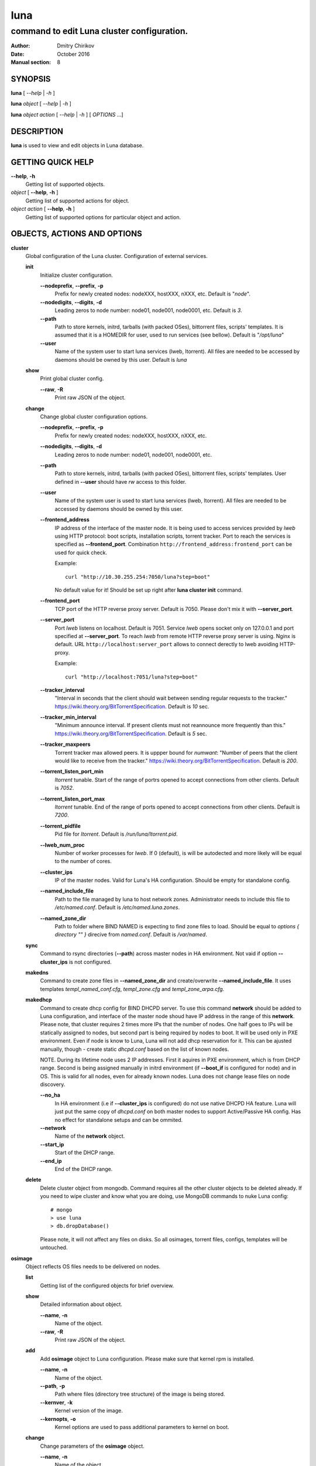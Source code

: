 ====
luna
====

-------------------------------------------
command to edit Luna cluster configuration.
-------------------------------------------

:Author: Dmitry Chirikov
:Date:   October 2016
:Manual section: 8

SYNOPSIS
========

**luna** [ *--help* | *-h* ]

**luna** *object* [ *--help* | *-h* ]

**luna** *object* *action* [ *--help* | *-h* ] [ *OPTIONS* ...]

DESCRIPTION
===========

**luna** is used to view and edit objects in Luna database.

GETTING QUICK HELP
==================

**--help**, **-h**
    Getting list of supported objects.
*object* [ **--help**, **-h** ]
    Getting list of supported actions for object.
*object* *action* [ **--help**, **-h** ]
    Getting list of supported options for particular object and action.

OBJECTS, ACTIONS AND OPTIONS
============================

**cluster**
    Global configuration of the Luna cluster. Configuration of external services.
    
    **init**
        Initialize cluster configuration.

        **--nodeprefix**, **--prefix**, **-p**
            Prefix for newly created nodes: nodeXXX, hostXXX, nXXX, etc. Default is "*node*".

        **--nodedigits**, **--digits**, **-d**
            Leading zeros to node number: node01, node001, node0001, etc. Default is *3*.

        **--path**
            Path to store kernels, initrd, tarballs (with packed OSes), bittorrent files, scripts' templates. It is assumed that it is a HOMEDIR for user, used to run services (see bellow). Default is "*/opt/luna*"

        **--user**
            Name of the system user to start luna services (lweb, ltorrent). All files are needed to be accessed by daemons should be owned by this user. Default is *luna*

    **show**
        Print global cluster config.

        **--raw**, **-R**
            Print raw JSON of the object.

    **change**
        Change global cluster configuration options.

        **--nodeprefix**, **--prefix**, **-p**
            Prefix for newly created nodes: nodeXXX, hostXXX, nXXX, etc.

        **--nodedigits**, **--digits**, **-d**
            Leading zeros to node number: node01, node001, node0001, etc.

        **--path**
            Path to store kernels, initrd, tarballs (with packed OSes), bittorrent files, scripts' templates. User defined in **--user** should have *rw* access to this folder.

        **--user**
            Name of the system user is used to start luna services (lweb, ltorrent). All files are needed to be accessed by daemons should be owned by this user.

        **--frontend_address**
            IP address of the interface of the master node. It is being used to access services provided by *lweb* using HTTP protocol: boot scripts, installation scripts, torrent tracker. Port to reach the services is specified as **--frontend_port**. Combination ``http://frontend_address:frontend_port`` can be used for quick check.
            
            Example::
                
                curl "http://10.30.255.254:7050/luna?step=boot"

            No default value for it! Should be set up right after **luna cluster init** command.

        **--frontend_port**
            TCP port of the HTTP reverse proxy server. Default is 7050. Please don't mix it with **--server_port**.

        **--server_port**
            Port *lweb* listens on localhost. Default is 7051. Service *lweb* opens socket only on 127.0.0.1 and port specified at **--server_port**. To reach *lweb* from remote HTTP reverse proxy server is using. Nginx is default. URL ``http://localhost:server_port`` allows to connect derectly to lweb avoiding HTTP-proxy.

            Example::

                curl "http://localhost:7051/luna?step=boot"

        **--tracker_interval**
            "Interval in seconds that the client should wait between sending regular requests to the tracker." https://wiki.theory.org/BitTorrentSpecification. Default is *10* sec.

        **--tracker_min_interval**
            "Minimum announce interval. If present clients must not reannounce more frequently than this." https://wiki.theory.org/BitTorrentSpecification. Default is *5* sec.

        **--tracker_maxpeers**
            Torrent tracker max allowed peers. It is uppper bound for *numwant*: "Number of peers that the client would like to receive from the tracker." https://wiki.theory.org/BitTorrentSpecification. Default is *200*.
            
        **--torrent_listen_port_min**
            *ltorrent* tunable. Start of the range of portrs opened to accept connections from other clients. Default is *7052*.

        **--torrent_listen_port_max**
            *ltorrent* tunable. End of the range of ports opened to accept connections from other clients. Default is *7200*.

        **--torrent_pidfile**
            Pid file for *ltorrent*. Default is */run/luna/ltorrent.pid*.

        **--lweb_num_proc**
            Number of worker processes for *lweb*. If 0 (default), is will be autodected and more likely will be equal to the number of cores.
    
        **--cluster_ips**
            IP of the master nodes. Valid for Luna's HA configuration. Should be empty for standalone config.
        
        **--named_include_file**
            Path to the file managed by luna to host network zones. Administrator needs to include this file to */etc/named.conf*. Default is */etc/named.luna.zones*.

        **--named_zone_dir**
            Path to folder where BIND NAMED is expecting to find zone files to load. Should be equal to *options { directory "" }* direcive from *named.conf*. Default is */var/named*.

    **sync**
        Command to rsync directories (**--path**) across master nodes in HA environment. Not vaid if option **--cluster_ips** is not configured.
    
    **makedns**
        Command to create zone files in **--named_zone_dir** and create/overwrite **--named_include_file**. It uses templates *templ_named_conf.cfg*, *templ_zone.cfg* and *templ_zone_arpa.cfg*.
    
    **makedhcp**
        Command to create dhcp config for BIND DHCPD server. To use this command **network** should be added to Luna configuration, and interface of the master node shoud have IP address in the range of this **network**. Please note, that cluster requires 2 times more IPs that the number of nodes. One half goes to IPs will be statically assigned to nodes, but second part is being required by nodes to boot. It will be used only in PXE environment. Even if node is know to Luna, Luna will not add dhcp reservation for it. This can be ajusted manually, though - create static *dhcpd.conf* based on the list of known nodes.

        NOTE. During its lifetime node uses 2 IP addresses. First it aquires in PXE environment, which is from DHCP range. Second is being assigned manually in initrd environment (if **--boot_if** is configured for node) and in OS. This is valid for all nodes, even for already known nodes. Luna does not change lease files on node discovery.

        **--no_ha**
            In HA environment (i.e if **--cluster_ips** is configured) do not use native DHCPD HA feature. Luna will just put the same copy of *dhcpd.conf* on both master nodes to support Active/Passive HA config. Has no effect for standalone setups and can be ommited.

        **--network**
            Name of the **network** object.

        **--start_ip**
            Start of the DHCP range.

        **--end_ip**
            End of the DHCP range.

    **delete**
        Delete cluster object from mongodb. Command requires all the other cluster objects to be deleted already. If you need to wipe cluster and know what you are doing, use MongoDB commands to nuke Luna config::

            # mongo
            > use luna
            > db.dropDatabase()
        
        Please note, it will not affect any files on disks. So all osimages, torrent files, configs, templates will be untouched.

**osimage**
    Object reflects OS files needs to be delivered on nodes.

    **list**
        Getting list of the configured objects for brief overview.

    **show**
        Detailed information about object.

        **--name**, **-n**
            Name of the object.

        **--raw**, **-R**
            Print raw JSON of the object.

    **add**
        Add **osimage** object to Luna configuration. Please make sure that kernel rpm is installed.

        **--name**, **-n**
            Name of the object.

        **--path**, **-p**
            Path where files (directory tree structure) of the image is being stored.

        **--kernver**, **-k**
            Kernel version of the image.

        **--kernopts**, **-o**
            Kernel options are used to pass additional parameters to kernel on boot.

    **change**
        Change parameters of the **osimage** object.

        **--name**, **-n**
            Name of the object.

        **--kernver**, **-k**
            Kernel version of the image.

        **--kernopts**, **-o**
            Kernel options are used to pass additional parameters to kernel on boot.

        **--dracutmodules**, **-d**
            Dracut modules for initrd. Comma separated list of the dracut modules. ``dracut(8)`` supports ``-a`` and ``-o`` options, so modules prepended with '-' sign (minus) will be ommited on initr build (``-o``).

        **--kernmodules**, **-m**
            Kernel modules for initrd. Comma separated list of the kernel modules. ``dracut(8)`` supports ``--add-drivers`` and ``--omit-drivers`` options, so modules prepended with '-' sign (minus) will be ommited on initr build (``--omit-drivers``).

    **pack**
        Command to 'pack' osimage, i.e. make it available for nodes to boot. Under the hood it creates tarball from directory tree, creates torrent file, put everything to *~luna/torrents/*, then build initrd and copy it with kernel to *~luna/boot/*. It also fills values for *initrdfile*, *kernfile*, *tarball* and *torrent* variables in ``luna osimage show`` output. In addition, if Luna is configured to working in HA environment (**--cluster_ips**) this subcommand syncronizes data for the osimage across all the master nodes.

        **--name**, **-n**
            Name of the object.

        **--image**, **-i**
            Create tarball and bittorrent file only.

        **--boot**, **-b**
            Prepare kernel and initrd only.

    **sync**
        Command to syncronize images between the master nodes (**--cluster_ips**).




